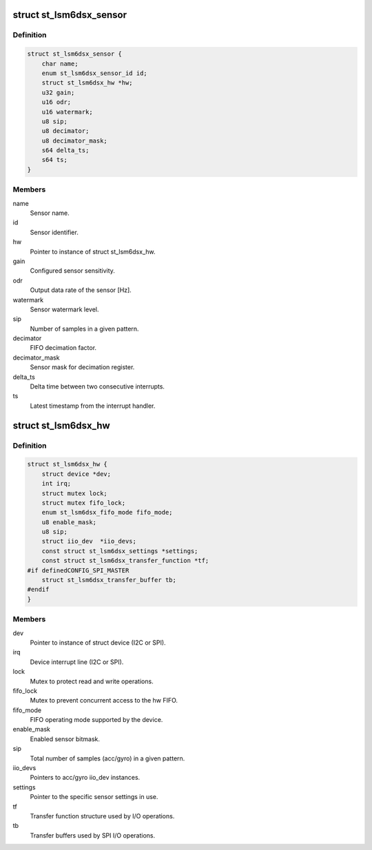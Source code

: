 .. -*- coding: utf-8; mode: rst -*-
.. src-file: drivers/iio/imu/st_lsm6dsx/st_lsm6dsx.h

.. _`st_lsm6dsx_sensor`:

struct st_lsm6dsx_sensor
========================

.. c:type:: struct st_lsm6dsx_sensor

    ST IMU sensor instance

.. _`st_lsm6dsx_sensor.definition`:

Definition
----------

.. code-block:: c

    struct st_lsm6dsx_sensor {
        char name;
        enum st_lsm6dsx_sensor_id id;
        struct st_lsm6dsx_hw *hw;
        u32 gain;
        u16 odr;
        u16 watermark;
        u8 sip;
        u8 decimator;
        u8 decimator_mask;
        s64 delta_ts;
        s64 ts;
    }

.. _`st_lsm6dsx_sensor.members`:

Members
-------

name
    Sensor name.

id
    Sensor identifier.

hw
    Pointer to instance of struct st_lsm6dsx_hw.

gain
    Configured sensor sensitivity.

odr
    Output data rate of the sensor [Hz].

watermark
    Sensor watermark level.

sip
    Number of samples in a given pattern.

decimator
    FIFO decimation factor.

decimator_mask
    Sensor mask for decimation register.

delta_ts
    Delta time between two consecutive interrupts.

ts
    Latest timestamp from the interrupt handler.

.. _`st_lsm6dsx_hw`:

struct st_lsm6dsx_hw
====================

.. c:type:: struct st_lsm6dsx_hw

    ST IMU MEMS hw instance

.. _`st_lsm6dsx_hw.definition`:

Definition
----------

.. code-block:: c

    struct st_lsm6dsx_hw {
        struct device *dev;
        int irq;
        struct mutex lock;
        struct mutex fifo_lock;
        enum st_lsm6dsx_fifo_mode fifo_mode;
        u8 enable_mask;
        u8 sip;
        struct iio_dev  *iio_devs;
        const struct st_lsm6dsx_settings *settings;
        const struct st_lsm6dsx_transfer_function *tf;
    #if definedCONFIG_SPI_MASTER
        struct st_lsm6dsx_transfer_buffer tb;
    #endif
    }

.. _`st_lsm6dsx_hw.members`:

Members
-------

dev
    Pointer to instance of struct device (I2C or SPI).

irq
    Device interrupt line (I2C or SPI).

lock
    Mutex to protect read and write operations.

fifo_lock
    Mutex to prevent concurrent access to the hw FIFO.

fifo_mode
    FIFO operating mode supported by the device.

enable_mask
    Enabled sensor bitmask.

sip
    Total number of samples (acc/gyro) in a given pattern.

iio_devs
    Pointers to acc/gyro iio_dev instances.

settings
    Pointer to the specific sensor settings in use.

tf
    Transfer function structure used by I/O operations.

tb
    Transfer buffers used by SPI I/O operations.

.. This file was automatic generated / don't edit.

